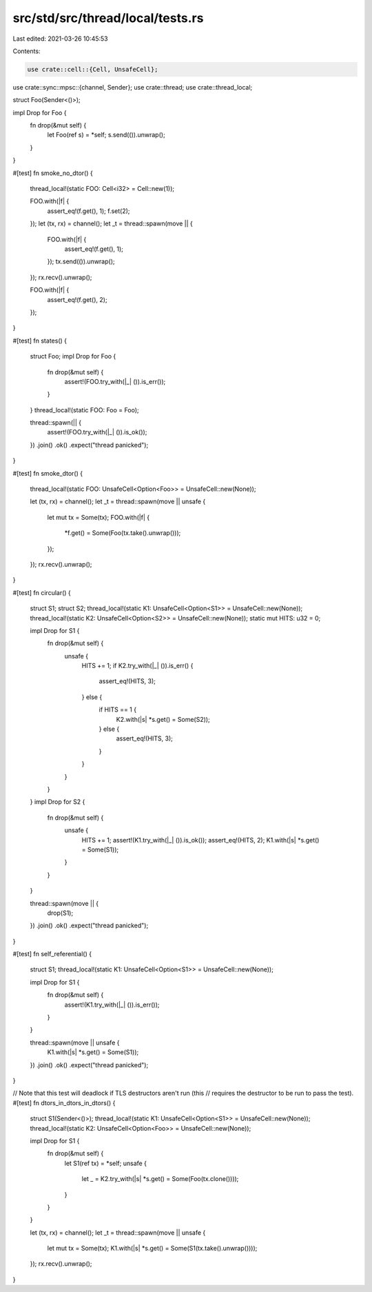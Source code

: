 src/std/src/thread/local/tests.rs
=================================

Last edited: 2021-03-26 10:45:53

Contents:

.. code-block:: rs

    use crate::cell::{Cell, UnsafeCell};
use crate::sync::mpsc::{channel, Sender};
use crate::thread;
use crate::thread_local;

struct Foo(Sender<()>);

impl Drop for Foo {
    fn drop(&mut self) {
        let Foo(ref s) = *self;
        s.send(()).unwrap();
    }
}

#[test]
fn smoke_no_dtor() {
    thread_local!(static FOO: Cell<i32> = Cell::new(1));

    FOO.with(|f| {
        assert_eq!(f.get(), 1);
        f.set(2);
    });
    let (tx, rx) = channel();
    let _t = thread::spawn(move || {
        FOO.with(|f| {
            assert_eq!(f.get(), 1);
        });
        tx.send(()).unwrap();
    });
    rx.recv().unwrap();

    FOO.with(|f| {
        assert_eq!(f.get(), 2);
    });
}

#[test]
fn states() {
    struct Foo;
    impl Drop for Foo {
        fn drop(&mut self) {
            assert!(FOO.try_with(|_| ()).is_err());
        }
    }
    thread_local!(static FOO: Foo = Foo);

    thread::spawn(|| {
        assert!(FOO.try_with(|_| ()).is_ok());
    })
    .join()
    .ok()
    .expect("thread panicked");
}

#[test]
fn smoke_dtor() {
    thread_local!(static FOO: UnsafeCell<Option<Foo>> = UnsafeCell::new(None));

    let (tx, rx) = channel();
    let _t = thread::spawn(move || unsafe {
        let mut tx = Some(tx);
        FOO.with(|f| {
            *f.get() = Some(Foo(tx.take().unwrap()));
        });
    });
    rx.recv().unwrap();
}

#[test]
fn circular() {
    struct S1;
    struct S2;
    thread_local!(static K1: UnsafeCell<Option<S1>> = UnsafeCell::new(None));
    thread_local!(static K2: UnsafeCell<Option<S2>> = UnsafeCell::new(None));
    static mut HITS: u32 = 0;

    impl Drop for S1 {
        fn drop(&mut self) {
            unsafe {
                HITS += 1;
                if K2.try_with(|_| ()).is_err() {
                    assert_eq!(HITS, 3);
                } else {
                    if HITS == 1 {
                        K2.with(|s| *s.get() = Some(S2));
                    } else {
                        assert_eq!(HITS, 3);
                    }
                }
            }
        }
    }
    impl Drop for S2 {
        fn drop(&mut self) {
            unsafe {
                HITS += 1;
                assert!(K1.try_with(|_| ()).is_ok());
                assert_eq!(HITS, 2);
                K1.with(|s| *s.get() = Some(S1));
            }
        }
    }

    thread::spawn(move || {
        drop(S1);
    })
    .join()
    .ok()
    .expect("thread panicked");
}

#[test]
fn self_referential() {
    struct S1;
    thread_local!(static K1: UnsafeCell<Option<S1>> = UnsafeCell::new(None));

    impl Drop for S1 {
        fn drop(&mut self) {
            assert!(K1.try_with(|_| ()).is_err());
        }
    }

    thread::spawn(move || unsafe {
        K1.with(|s| *s.get() = Some(S1));
    })
    .join()
    .ok()
    .expect("thread panicked");
}

// Note that this test will deadlock if TLS destructors aren't run (this
// requires the destructor to be run to pass the test).
#[test]
fn dtors_in_dtors_in_dtors() {
    struct S1(Sender<()>);
    thread_local!(static K1: UnsafeCell<Option<S1>> = UnsafeCell::new(None));
    thread_local!(static K2: UnsafeCell<Option<Foo>> = UnsafeCell::new(None));

    impl Drop for S1 {
        fn drop(&mut self) {
            let S1(ref tx) = *self;
            unsafe {
                let _ = K2.try_with(|s| *s.get() = Some(Foo(tx.clone())));
            }
        }
    }

    let (tx, rx) = channel();
    let _t = thread::spawn(move || unsafe {
        let mut tx = Some(tx);
        K1.with(|s| *s.get() = Some(S1(tx.take().unwrap())));
    });
    rx.recv().unwrap();
}


